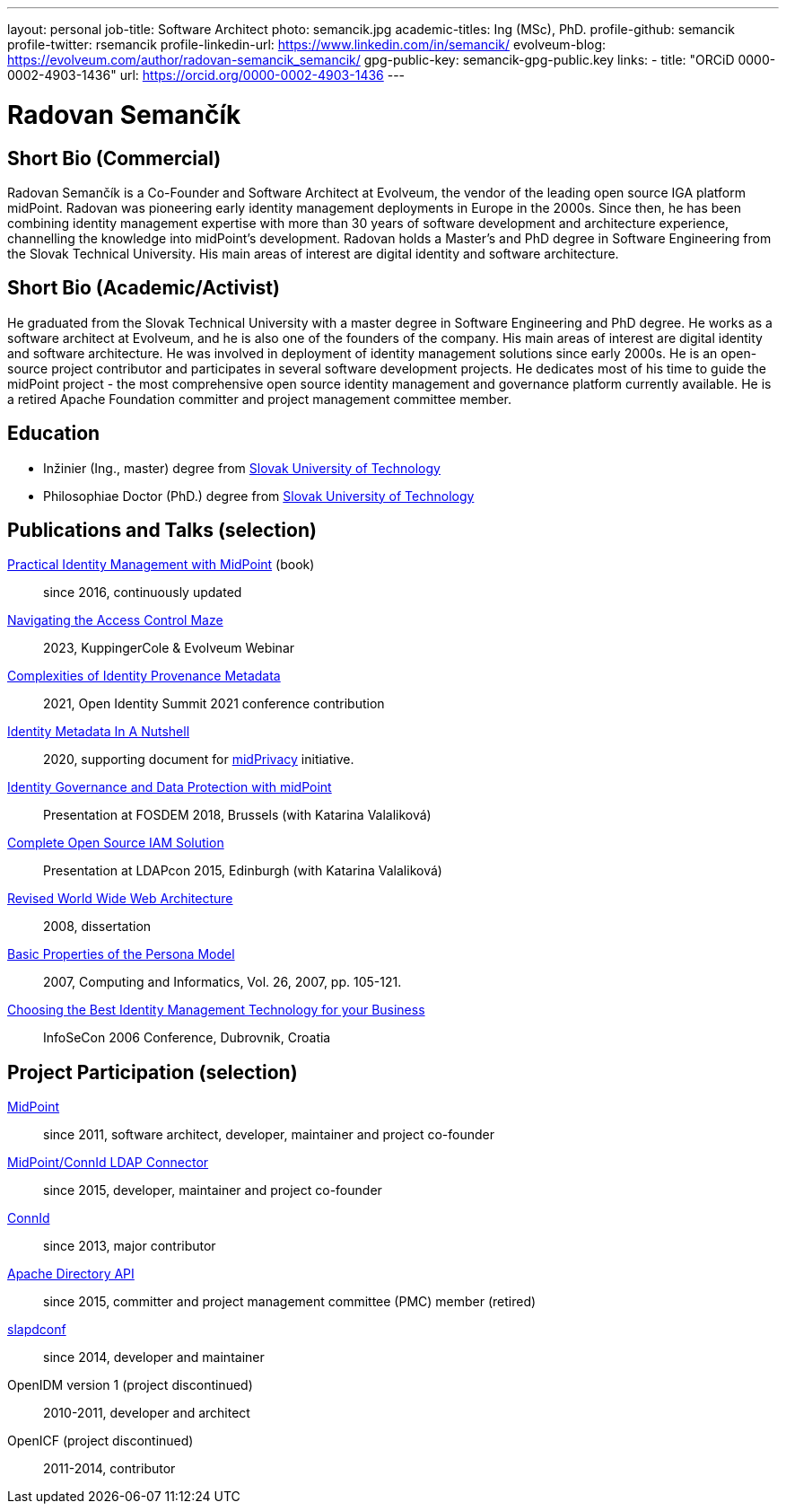 ---
layout: personal
job-title: Software Architect
photo: semancik.jpg
academic-titles: Ing (MSc), PhD.
profile-github: semancik
profile-twitter: rsemancik
profile-linkedin-url: https://www.linkedin.com/in/semancik/
evolveum-blog: https://evolveum.com/author/radovan-semancik_semancik/
gpg-public-key: semancik-gpg-public.key
links:
  - title: "ORCiD 0000-0002-4903-1436"
    url: https://orcid.org/0000-0002-4903-1436
---

= Radovan Semančík

== Short Bio (Commercial)

Radovan Semančík is a Co-Founder and Software Architect at Evolveum, the vendor of the leading open source IGA platform midPoint.
Radovan was pioneering early identity management deployments in Europe in the 2000s.
Since then, he has been combining identity management expertise with more than 30 years of software development and architecture experience, channelling the knowledge into midPoint’s development.
Radovan holds a Master’s and PhD degree in Software Engineering from the Slovak Technical University.
His main areas of interest are digital identity and software architecture.

== Short Bio (Academic/Activist)

He graduated from the Slovak Technical University with a master degree in Software Engineering and PhD degree.
He works as a software architect at Evolveum, and he is also one of the founders of the company.
His main areas of interest are digital identity and software architecture.
He was involved in deployment of identity management solutions since early 2000s.
He is an open-source project contributor and participates in several software development projects.
He dedicates most of his time to guide the midPoint project - the most comprehensive open source identity management and governance platform currently available.
He is a retired Apache Foundation committer and project management committee member.

== Education

* Inžinier (Ing., master) degree from https://www.stuba.sk/[Slovak University of Technology]
* Philosophiae Doctor (PhD.) degree from https://www.stuba.sk/[Slovak University of Technology]

== Publications and Talks (selection)


xref:/book/[Practical Identity Management with MidPoint] (book)::
since 2016, continuously updated

link:https://www.youtube.com/watch?v=Lld43SzXkiw[Navigating the Access Control Maze]::
2023, KuppingerCole & Evolveum Webinar

xref:/talks/files/2021-06-oid2021-complexities-of-identity-provenance-metadata-paper.pdf[Complexities of Identity Provenance Metadata]::
2021, Open Identity Summit 2021 conference contribution

xref:/midpoint/projects/midprivacy/phases/01-data-provenance-prototype/identity-metadata-in-a-nutshell/[Identity Metadata In A Nutshell]::
2020, supporting document for xref:/midpoint/projects/midprivacy/[midPrivacy] initiative.

https://fosdem.org/2018/schedule/event/idm_midpoint/[Identity Governance and Data Protection with midPoint]::
Presentation at FOSDEM 2018, Brussels (with Katarina Valaliková)

xref:/talks/files/2015-11-ldapcon-complete-open-source-iam-solution.pdf[Complete Open Source IAM Solution]::
Presentation at LDAPcon 2015, Edinburgh (with Katarina Valaliková)

link:2008-semancik-dissertation.pdf[Revised World Wide Web Architecture]::
2008, dissertation

link:2007-semancik-basic-properties-of-persona-model.pdf[Basic Properties of the Persona Model]::
2007, Computing and Informatics, Vol. 26, 2007, pp. 105-121.

https://dracones.ideosystem.com/work/papers/2006-infosecon-semancik.pdf[Choosing the Best Identity Management Technology for your Business]::
InfoSeCon 2006 Conference, Dubrovnik, Croatia

== Project Participation (selection)

xref:/midpoint/[MidPoint]::
since 2011, software architect, developer, maintainer and project co-founder

https://github.com/Evolveum/connector-ldap[MidPoint/ConnId LDAP Connector]::
since 2015, developer, maintainer and project co-founder

http://connid.tirasa.net/[ConnId]::
since 2013, major contributor

https://directory.apache.org/api/[Apache Directory API]::
since 2015, committer and project management committee (PMC) member (retired)

https://github.com/Evolveum/slapdconf[slapdconf]::
since 2014, developer and maintainer

OpenIDM version 1 (project discontinued)::
2010-2011, developer and architect

OpenICF (project discontinued)::
2011-2014, contributor

